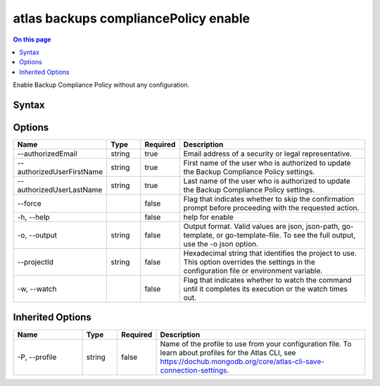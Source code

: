 .. _atlas-backups-compliancePolicy-enable:

=====================================
atlas backups compliancePolicy enable
=====================================

.. default-domain:: mongodb

.. contents:: On this page
   :local:
   :backlinks: none
   :depth: 1
   :class: singlecol

Enable Backup Compliance Policy without any configuration.

Syntax
------

.. code-block::
   :caption: Command Syntax

   atlas backups compliancePolicy enable [options]

.. Code end marker, please don't delete this comment

Options
-------

.. list-table::
   :header-rows: 1
   :widths: 20 10 10 60

   * - Name
     - Type
     - Required
     - Description
   * - --authorizedEmail
     - string
     - true
     - Email address of a security or legal representative.
   * - --authorizedUserFirstName
     - string
     - true
     - First name of the user who is authorized to update the Backup Compliance Policy settings.
   * - --authorizedUserLastName
     - string
     - true
     - Last name of the user who is authorized to update the Backup Compliance Policy settings.
   * - --force
     -
     - false
     - Flag that indicates whether to skip the confirmation prompt before proceeding with the requested action.
   * - -h, --help
     -
     - false
     - help for enable
   * - -o, --output
     - string
     - false
     - Output format. Valid values are json, json-path, go-template, or go-template-file. To see the full output, use the -o json option.
   * - --projectId
     - string
     - false
     - Hexadecimal string that identifies the project to use. This option overrides the settings in the configuration file or environment variable.
   * - -w, --watch
     -
     - false
     - Flag that indicates whether to watch the command until it completes its execution or the watch times out.

Inherited Options
-----------------

.. list-table::
   :header-rows: 1
   :widths: 20 10 10 60

   * - Name
     - Type
     - Required
     - Description
   * - -P, --profile
     - string
     - false
     - Name of the profile to use from your configuration file. To learn about profiles for the Atlas CLI, see https://dochub.mongodb.org/core/atlas-cli-save-connection-settings.
